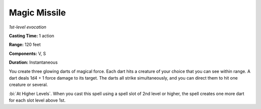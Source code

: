 .. _`Magic Missile`:

Magic Missile
-------------

*1st-level evocation*

**Casting Time:** 1 action

**Range:** 120 feet

**Components:** V, S

**Duration:** Instantaneous

You create three glowing darts of magical force. Each dart hits a
creature of your choice that you can see within range. A dart deals 1d4
+ 1 force damage to its target. The darts all strike simultaneously, and
you can direct them to hit one creature or several.

:bi:`At Higher Levels`. When you cast this spell using a spell slot of
2nd level or higher, the spell creates one more dart for each slot level
above 1st.

